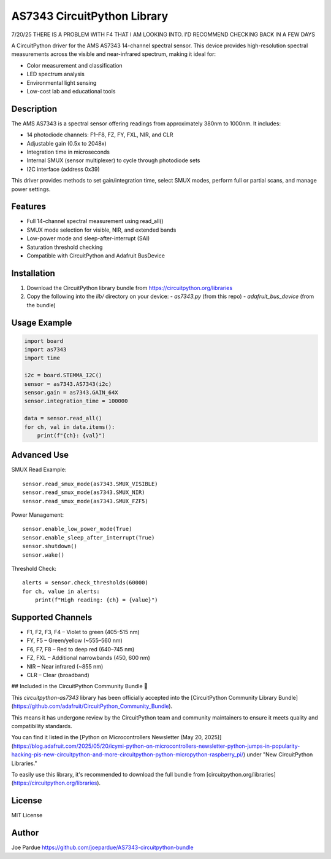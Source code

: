 AS7343 CircuitPython Library
=============================

7/20/25 THERE IS A PROBLEM WITH F4 THAT I AM LOOKING INTO. I'D RECOMMEND CHECKING BACK IN A FEW DAYS

A CircuitPython driver for the AMS AS7343 14-channel spectral sensor. This device provides high-resolution spectral measurements across the visible and near-infrared spectrum, making it ideal for:

- Color measurement and classification
- LED spectrum analysis
- Environmental light sensing
- Low-cost lab and educational tools

Description
-----------

The AMS AS7343 is a spectral sensor offering readings from approximately 380nm to 1000nm. It includes:

- 14 photodiode channels: F1–F8, FZ, FY, FXL, NIR, and CLR
- Adjustable gain (0.5x to 2048x)
- Integration time in microseconds
- Internal SMUX (sensor multiplexer) to cycle through photodiode sets
- I2C interface (address 0x39)

This driver provides methods to set gain/integration time, select SMUX modes, perform full or partial scans, and manage power settings.

Features
--------

- Full 14-channel spectral measurement using read_all()
- SMUX mode selection for visible, NIR, and extended bands
- Low-power mode and sleep-after-interrupt (SAI)
- Saturation threshold checking
- Compatible with CircuitPython and Adafruit BusDevice

Installation
------------

1. Download the CircuitPython library bundle from https://circuitpython.org/libraries
2. Copy the following into the `lib/` directory on your device:
   - `as7343.py` (from this repo)
   - `adafruit_bus_device` (from the bundle)

Usage Example
-------------

.. code-block:: python

    import board
    import as7343
    import time

    i2c = board.STEMMA_I2C()
    sensor = as7343.AS7343(i2c)
    sensor.gain = as7343.GAIN_64X
    sensor.integration_time = 100000

    data = sensor.read_all()
    for ch, val in data.items():
        print(f"{ch}: {val}")

Advanced Use
------------

SMUX Read Example::

    sensor.read_smux_mode(as7343.SMUX_VISIBLE)
    sensor.read_smux_mode(as7343.SMUX_NIR)
    sensor.read_smux_mode(as7343.SMUX_FZF5)

Power Management::

    sensor.enable_low_power_mode(True)
    sensor.enable_sleep_after_interrupt(True)
    sensor.shutdown()
    sensor.wake()

Threshold Check::

    alerts = sensor.check_thresholds(60000)
    for ch, value in alerts:
        print(f"High reading: {ch} = {value}")

Supported Channels
------------------

- F1, F2, F3, F4 – Violet to green (405–515 nm)
- FY, F5 – Green/yellow (~555–560 nm)
- F6, F7, F8 – Red to deep red (640–745 nm)
- FZ, FXL – Additional narrowbands (450, 600 nm)
- NIR – Near infrared (~855 nm)
- CLR – Clear (broadband)

## Included in the CircuitPython Community Bundle 🌟

This `circuitpython-as7343` library has been officially accepted into the
[CircuitPython Community Library Bundle](https://github.com/adafruit/CircuitPython_Community_Bundle).

This means it has undergone review by the CircuitPython team and community maintainers
to ensure it meets quality and compatibility standards.

You can find it listed in the [Python on Microcontrollers Newsletter (May 20, 2025)](https://blog.adafruit.com/2025/05/20/icymi-python-on-microcontrollers-newsletter-python-jumps-in-popularity-hacking-pis-new-circuitpython-and-more-circuitpython-python-micropython-raspberry_pi/)
under "New CircuitPython Libraries."

To easily use this library, it's recommended to download the full bundle from
[circuitpython.org/libraries](https://circuitpython.org/libraries).

License
-------

MIT License

Author
------

Joe Pardue https://github.com/joepardue/AS7343-circuitpython-bundle
